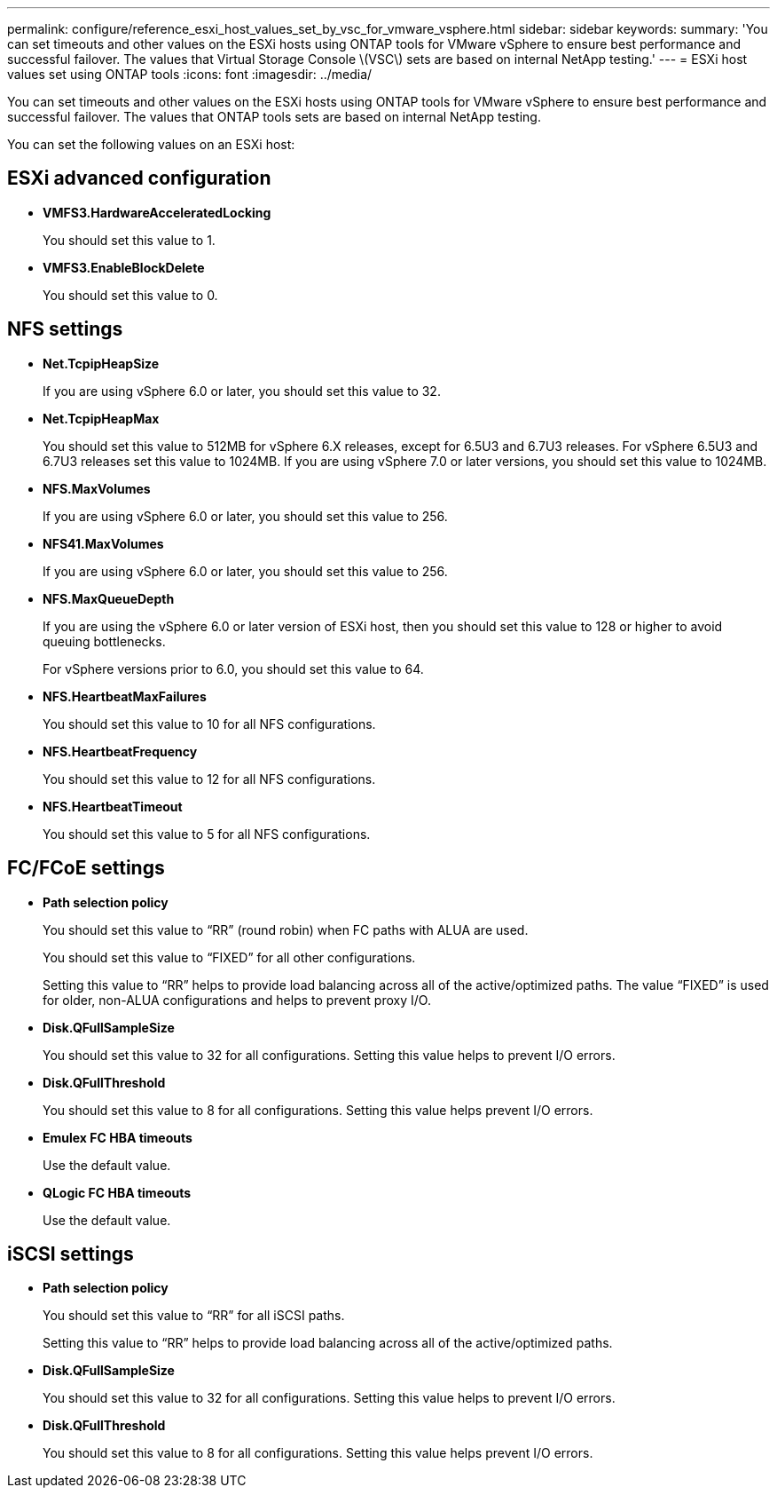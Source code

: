 ---
permalink: configure/reference_esxi_host_values_set_by_vsc_for_vmware_vsphere.html
sidebar: sidebar
keywords:
summary: 'You can set timeouts and other values on the ESXi hosts using ONTAP tools for VMware vSphere to ensure best performance and successful failover. The values that Virtual Storage Console \(VSC\) sets are based on internal NetApp testing.'
---
= ESXi host values set using ONTAP tools
:icons: font
:imagesdir: ../media/

[.lead]
You can set timeouts and other values on the ESXi hosts using ONTAP tools for VMware vSphere to ensure best performance and successful failover. The values that ONTAP tools sets are based on internal NetApp testing.

You can set the following values on an ESXi host:

== ESXi advanced configuration

* *VMFS3.HardwareAcceleratedLocking*
+
You should set this value to 1.

* *VMFS3.EnableBlockDelete*
+
You should set this value to 0.

== NFS settings

* *Net.TcpipHeapSize*
+
If you are using vSphere 6.0 or later, you should set this value to 32.

* *Net.TcpipHeapMax*
+
You should set this value to 512MB for vSphere 6.X releases, except for 6.5U3 and 6.7U3 releases. For vSphere 6.5U3 and 6.7U3 releases set this value to 1024MB. If you are using vSphere 7.0 or later versions, you should set this value to 1024MB.

* *NFS.MaxVolumes*
+
If you are using vSphere 6.0 or later, you should set this value to 256.

* *NFS41.MaxVolumes*
+
If you are using vSphere 6.0 or later, you should set this value to 256.

* *NFS.MaxQueueDepth*
+
If you are using the vSphere 6.0 or later version of ESXi host, then you should set this value to 128 or higher to avoid queuing bottlenecks.
+
For vSphere versions prior to 6.0, you should set this value to 64.

* *NFS.HeartbeatMaxFailures*
+
You should set this value to 10 for all NFS configurations.

* *NFS.HeartbeatFrequency*
+
You should set this value to 12 for all NFS configurations.

* *NFS.HeartbeatTimeout*
+
You should set this value to 5 for all NFS configurations.

== FC/FCoE settings

* *Path selection policy*
+
You should set this value to "`RR`" (round robin) when FC paths with ALUA are used.
+
You should set this value to "`FIXED`" for all other configurations.
+
Setting this value to "`RR`" helps to provide load balancing across all of the active/optimized paths. The value "`FIXED`" is used for older, non-ALUA configurations and helps to prevent proxy I/O.

* *Disk.QFullSampleSize*
+
You should set this value to 32 for all configurations. Setting this value helps to prevent I/O errors.

* *Disk.QFullThreshold*
+
You should set this value to 8 for all configurations. Setting this value helps prevent I/O errors.

* *Emulex FC HBA timeouts*
+
Use the default value.

* *QLogic FC HBA timeouts*
+
Use the default value.

== iSCSI settings

* *Path selection policy*
+
You should set this value to "`RR`" for all iSCSI paths.
+
Setting this value to "`RR`" helps to provide load balancing across all of the active/optimized paths.

* *Disk.QFullSampleSize*
+
You should set this value to 32 for all configurations. Setting this value helps to prevent I/O errors.

* *Disk.QFullThreshold*
+
You should set this value to 8 for all configurations. Setting this value helps prevent I/O errors.
